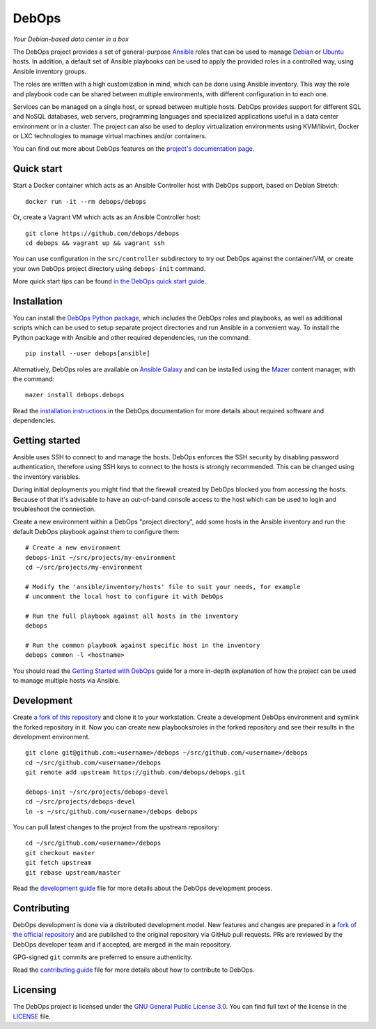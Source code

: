 |DebOps logo| DebOps
====================

*Your Debian-based data center in a box*

|Travis CI| |GitLab CI| |CII Best Practices| |RSS commits|

The DebOps project provides a set of general-purpose
`Ansible <https://github.com/ansible/ansible/>`__ roles that can be used
to manage `Debian <https://www.debian.org/>`__ or
`Ubuntu <https://www.ubuntu.com/>`__ hosts. In addition, a default set
of Ansible playbooks can be used to apply the provided roles in a
controlled way, using Ansible inventory groups.

The roles are written with a high customization in mind, which can be
done using Ansible inventory. This way the role and playbook code can be
shared between multiple environments, with different configuration in to
each one.

Services can be managed on a single host, or spread between multiple
hosts. DebOps provides support for different SQL and NoSQL databases,
web servers, programming languages and specialized applications useful
in a data center environment or in a cluster. The project can also be
used to deploy virtualization environments using KVM/libvirt, Docker or
LXC technologies to manage virtual machines and/or containers.

You can find out more about DebOps features on the `project's
documentation page <https://docs.debops.org/>`__.

Quick start
-----------

Start a Docker container which acts as an Ansible Controller host with
DebOps support, based on Debian Stretch:

::

    docker run -it --rm debops/debops

Or, create a Vagrant VM which acts as an Ansible Controller host:

::

    git clone https://github.com/debops/debops
    cd debops && vagrant up && vagrant ssh

You can use configuration in the ``src/controller`` subdirectory to try
out DebOps against the container/VM, or create your own DebOps project
directory using ``debops-init`` command.

More quick start tips can be found `in the DebOps quick start
guide <https://docs.debops.org/en/latest/introduction/quick-start.html>`__.

Installation
------------

You can install the `DebOps Python
package <https://pypi.org/project/debops/>`__, which includes the DebOps
roles and playbooks, as well as additional scripts which can be used to
setup separate project directories and run Ansible in a convenient way.
To install the Python package with Ansible and other required
dependencies, run the command:

::

    pip install --user debops[ansible]

Alternatively, DebOps roles are available on `Ansible
Galaxy <https://galaxy.ansible.com/debops/debops/>`__ and can be
installed using the
`Mazer <https://galaxy.ansible.com/docs/mazer/index.html>`__ content
manager, with the command:

::

    mazer install debops.debops

Read the `installation
instructions <https://docs.debops.org/en/master/user-guide/install.html>`__
in the DebOps documentation for more details about required software and
dependencies.

Getting started
---------------

Ansible uses SSH to connect to and manage the hosts. DebOps enforces the
SSH security by disabling password authentication, therefore using SSH
keys to connect to the hosts is strongly recommended. This can be
changed using the inventory variables.

During initial deployments you might find that the firewall created by
DebOps blocked you from accessing the hosts. Because of that it's
advisable to have an out-of-band console access to the host which can be
used to login and troubleshoot the connection.

Create a new environment within a DebOps "project directory", add some
hosts in the Ansible inventory and run the default DebOps playbook
against them to configure them:

::

    # Create a new environment
    debops-init ~/src/projects/my-environment
    cd ~/src/projects/my-environment

    # Modify the 'ansible/inventory/hosts' file to suit your needs, for example
    # uncomment the local host to configure it with DebOps

    # Run the full playbook against all hosts in the inventory
    debops

    # Run the common playbook against specific host in the inventory
    debops common -l <hostname>

You should read the `Getting Started with
DebOps <https://docs.debops.org/en/master/debops-playbooks/guides/getting-started.html>`__
guide for a more in-depth explanation of how the project can be used to
manage multiple hosts via Ansible.

Development
-----------

Create `a fork of this
repository <https://github.com/debops/debops/fork>`__ and clone it to
your workstation. Create a development DebOps environment and symlink
the forked repository in it. Now you can create new playbooks/roles in
the forked repository and see their results in the development
environment.

::

    git clone git@github.com:<username>/debops ~/src/github.com/<username>/debops
    cd ~/src/github.com/<username>/debops
    git remote add upstream https://github.com/debops/debops.git

    debops-init ~/src/projects/debops-devel
    cd ~/src/projects/debops-devel
    ln -s ~/src/github.com/<username>/debops debops

You can pull latest changes to the project from the upstream repository:

::

    cd ~/src/github.com/<username>/debops
    git checkout master
    git fetch upstream
    git rebase upstream/master

Read the `development
guide <https://github.com/debops/debops/blob/master/DEVELOPMENT.rst>`__
file for more details about the DebOps development process.

Contributing
------------

DebOps development is done via a distributed development model. New
features and changes are prepared in a `fork of the official
repository <https://github.com/debops/debops/fork>`__ and are published
to the original repository via GitHub pull requests. PRs are reviewed by
the DebOps developer team and if accepted, are merged in the main
repository.

GPG-signed ``git`` commits are preferred to ensure authenticity.

Read the `contributing
guide <https://github.com/debops/debops/blob/master/CONTRIBUTING.rst>`__
file for more details about how to contribute to DebOps.

Licensing
---------

The DebOps project is licensed under the `GNU General Public License
3.0 <https://www.gnu.org/licenses/gpl-3.0>`__. You can find full text of
the license in the
`LICENSE <https://github.com/debops/debops/blob/master/LICENSE>`__ file.

.. |DebOps logo| image:: https://raw.githubusercontent.com/debops/debops/master/lib/images/debops-small.png
   :target: https://debops.org/
.. |Travis CI| image:: https://img.shields.io/travis/debops/debops.svg?style=flat
   :target: https://travis-ci.org/debops/debops
.. |GitLab CI| image:: https://gitlab.com/debops/debops/badges/master/pipeline.svg
   :target: https://gitlab.com/debops/debops/pipelines
.. |CII Best Practices| image:: https://bestpractices.coreinfrastructure.org/projects/237/badge
   :target: https://bestpractices.coreinfrastructure.org/projects/237
.. |RSS commits| image:: https://img.shields.io/badge/RSS-commits-orange.svg
   :target: https://github.com/debops/debops/commits/master.atom


